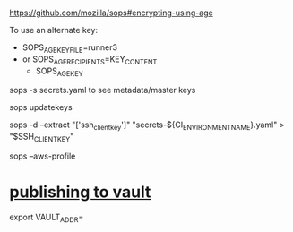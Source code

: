 #+BEGIN_SRC
#+END_SRC

https://github.com/mozilla/sops#encrypting-using-age

To use an alternate key:
- SOPS_AGE_KEY_FILE=runner3
- or SOPS_AGE_RECIPIENTS=KEY_CONTENT
 - SOPS_AGE_KEY
sops -s secrets.yaml to see metadata/master keys

sops updatekeys

# 
sops -d --extract "['ssh_client_key']" "secrets-${CI_ENVIRONMENT_NAME}.yaml" > "$SSH_CLIENTKEY"

sops --aws-profile

* [[https://github.com/mozilla/sops#publishing-to-vault][publishing to vault]]
  export VAULT_ADDR=
